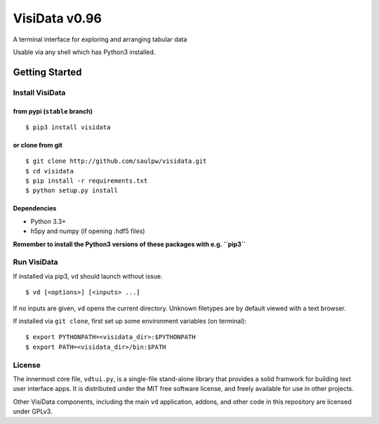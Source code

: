 ==============
VisiData v0.96
==============

A terminal interface for exploring and arranging tabular data

Usable via any shell which has Python3 installed.

.. image:: img/birdsdiet_bymass.gif
   :target: https://github.com/saulpw/visidata/blob/develop/docs/tours.rst

Getting Started
===============

Install VisiData
----------------

from pypi (``stable`` branch)
~~~~~~~~~~~~~~~~~~~~~~~~~~~~~

::

    $ pip3 install visidata

or clone from git
~~~~~~~~~~~~~~~~~

::

    $ git clone http://github.com/saulpw/visidata.git
    $ cd visidata
    $ pip install -r requirements.txt
    $ python setup.py install

Dependencies
~~~~~~~~~~~~

-  Python 3.3+
-  h5py and numpy (if opening .hdf5 files)

**Remember to install the Python3 versions of these packages with e.g.
``pip3``**

Run VisiData
------------

If installed via pip3, ``vd`` should launch without issue.

::

    $ vd [<options>] [<inputs> ...]

If no inputs are given, ``vd`` opens the current directory. Unknown
filetypes are by default viewed with a text browser.

If installed via ``git clone``, first set up some environment variables
(on terminal):

::

    $ export PYTHONPATH=<visidata_dir>:$PYTHONPATH
    $ export PATH=<visidata_dir>/bin:$PATH

License
-------

The innermost core file, ``vdtui.py``, is a single-file stand-alone library that provides a solid framwork for building text user interface apps. It is distributed under the MIT free software license, and freely available for use in other projects. 

Other VisiData components, including the main ``vd`` application, addons, and other code in this repository are licensed under GPLv3.

